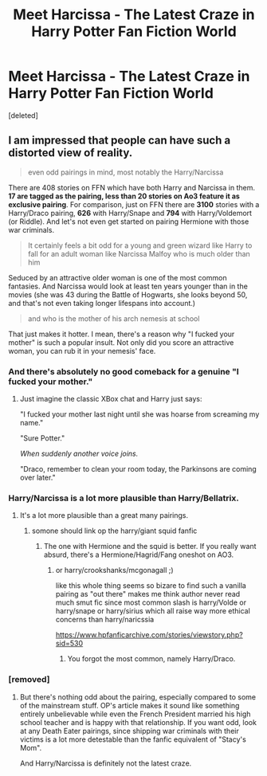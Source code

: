 #+TITLE: Meet Harcissa - The Latest Craze in Harry Potter Fan Fiction World

* Meet Harcissa - The Latest Craze in Harry Potter Fan Fiction World
:PROPERTIES:
:Score: 0
:DateUnix: 1536479244.0
:DateShort: 2018-Sep-09
:END:
[deleted]


** I am impressed that people can have such a distorted view of reality.

#+begin_quote
  even odd pairings in mind, most notably the Harry/Narcissa
#+end_quote

There are 408 stories on FFN which have both Harry and Narcissa in them. *17 are tagged as the pairing, less than 20 stories on Ao3 feature it as exclusive pairing*. For comparison, just on FFN there are *3100* stories with a Harry/Draco pairing, *626* with Harry/Snape and *794* with Harry/Voldemort (or Riddle). And let's not even get started on pairing Hermione with those war criminals.

#+begin_quote
  It certainly feels a bit odd for a young and green wizard like Harry to fall for an adult woman like Narcissa Malfoy who is much older than him
#+end_quote

Seduced by an attractive older woman is one of the most common fantasies. And Narcissa would look at least ten years younger than in the movies (she was 43 during the Battle of Hogwarts, she looks beyond 50, and that's not even taking longer lifespans into account.)

#+begin_quote
  and who is the mother of his arch nemesis at school
#+end_quote

That just makes it hotter. I mean, there's a reason why "I fucked your mother" is such a popular insult. Not only did you score an attractive woman, you can rub it in your nemesis' face.
:PROPERTIES:
:Author: Hellstrike
:Score: 17
:DateUnix: 1536494770.0
:DateShort: 2018-Sep-09
:END:

*** And there's absolutely no good comeback for a genuine "I fucked your mother."
:PROPERTIES:
:Author: AutumnSouls
:Score: 12
:DateUnix: 1536500084.0
:DateShort: 2018-Sep-09
:END:

**** Just imagine the classic XBox chat and Harry just says:

"I fucked your mother last night until she was hoarse from screaming my name."

"Sure Potter."

/When suddenly another voice joins./

"Draco, remember to clean your room today, the Parkinsons are coming over later."
:PROPERTIES:
:Author: Hellstrike
:Score: 10
:DateUnix: 1536500806.0
:DateShort: 2018-Sep-09
:END:


*** Harry/Narcissa is a lot more plausible than Harry/Bellatrix.
:PROPERTIES:
:Author: InquisitorCOC
:Score: 4
:DateUnix: 1536537591.0
:DateShort: 2018-Sep-10
:END:

**** It's a lot more plausible than a great many pairings.
:PROPERTIES:
:Author: Hellstrike
:Score: 2
:DateUnix: 1536540416.0
:DateShort: 2018-Sep-10
:END:

***** somone should link op the harry/giant squid fanfic
:PROPERTIES:
:Author: k-k-KFC
:Score: 2
:DateUnix: 1536542327.0
:DateShort: 2018-Sep-10
:END:

****** The one with Hermione and the squid is better. If you really want absurd, there's a Hermione/Hagrid/Fang oneshot on AO3.
:PROPERTIES:
:Author: Hellstrike
:Score: 2
:DateUnix: 1536542654.0
:DateShort: 2018-Sep-10
:END:

******* or harry/crookshanks/mcgonagall ;)

like this whole thing seems so bizare to find such a vanilla pairing as "out there" makes me think author never read much smut fic since most common slash is harry/Volde or harry/snape or harry/sirius which all raise way more ethical concerns than harry/naricssia

[[https://www.hpfanficarchive.com/stories/viewstory.php?sid=530]]
:PROPERTIES:
:Author: k-k-KFC
:Score: 3
:DateUnix: 1536543586.0
:DateShort: 2018-Sep-10
:END:

******** You forgot the most common, namely Harry/Draco.
:PROPERTIES:
:Author: Hellstrike
:Score: 2
:DateUnix: 1536544606.0
:DateShort: 2018-Sep-10
:END:


*** [removed]
:PROPERTIES:
:Score: 1
:DateUnix: 1536502791.0
:DateShort: 2018-Sep-09
:END:

**** But there's nothing odd about the pairing, especially compared to some of the mainstream stuff. OP's article makes it sound like something entirely unbelievable while even the French President married his high school teacher and is happy with that relationship. If you want odd, look at any Death Eater pairings, since shipping war criminals with their victims is a lot more detestable than the fanfic equivalent of "Stacy's Mom".

And Harry/Narcissa is definitely not the latest craze.
:PROPERTIES:
:Author: Hellstrike
:Score: 2
:DateUnix: 1536653391.0
:DateShort: 2018-Sep-11
:END:
